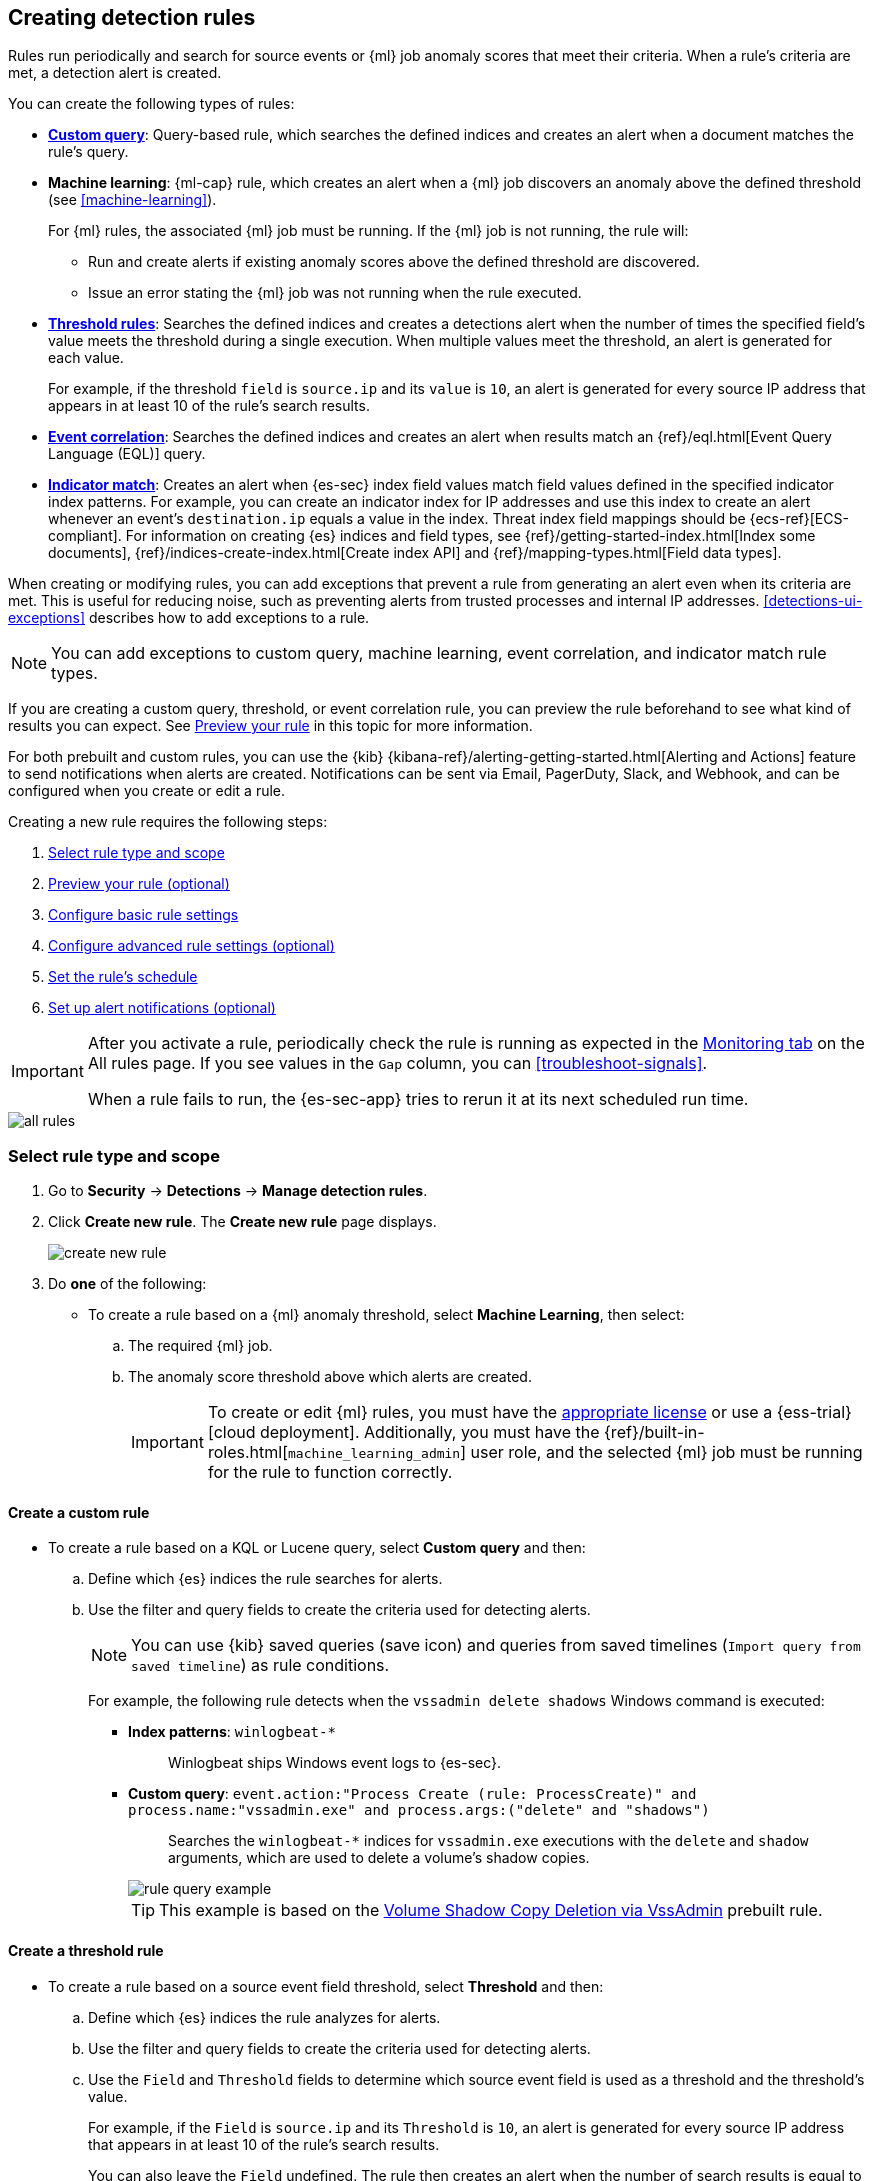 [[rules-ui-create]]
[role="xpack"]
== Creating detection rules

Rules run periodically and search for source events or {ml} job anomaly scores
that meet their criteria. When a rule's criteria are met, a detection alert is
created.

You can create the following types of rules:

* <<create-custom-rule, *Custom query*>>: Query-based rule, which searches the defined indices and
creates an alert when a document matches the rule's query.
* *Machine learning*: {ml-cap} rule, which creates an alert when a {ml} job
discovers an anomaly above the defined threshold (see <<machine-learning>>).
+
For {ml} rules, the associated {ml} job must be running. If the {ml} job is not
running, the rule will:

** Run and create alerts if existing anomaly scores above the defined threshold
are discovered.
** Issue an error stating the {ml} job was not running when the rule executed.
* <<create-threshold-rule, *Threshold rules*>>: Searches the defined indices and creates a detections alert
when the number of times the specified field's value meets the threshold during
a single execution. When multiple values meet the threshold, an alert is
generated for each value.
+
For example, if the threshold `field` is `source.ip` and its `value` is `10`, an
alert is generated for every source IP address that appears in at least 10 of
the rule's search results.
* <<create-eql-rule, *Event correlation*>>: Searches the defined indices and creates an alert when results match an
{ref}/eql.html[Event Query Language (EQL)] query.
* <<create-indicator-rule, *Indicator match*>>: Creates an alert when {es-sec} index field values match
field values defined in the specified indicator index patterns. For example, you
can create an indicator index for IP addresses and use this index to create an alert
whenever an event's `destination.ip` equals a value in the index. Threat index
field mappings should be {ecs-ref}[ECS-compliant]. For information on creating
{es} indices and field types, see
{ref}/getting-started-index.html[Index some documents],
{ref}/indices-create-index.html[Create index API] and
{ref}/mapping-types.html[Field data types].

When creating or modifying rules, you can add exceptions that prevent a rule from generating an alert even when its criteria are met. This is useful for reducing noise, such as preventing alerts from trusted processes and internal IP addresses. <<detections-ui-exceptions>> describes how to add exceptions to a rule.

NOTE: You can add exceptions to custom query, machine learning, event correlation, and indicator match rule types.

If you are creating a custom query, threshold, or event correlation rule, you can preview the rule beforehand to see what kind of results you can expect. See <<preview-rules, Preview your rule>> in this topic for more information.

For both prebuilt and custom rules, you can use the
{kib} {kibana-ref}/alerting-getting-started.html[Alerting and Actions] feature
to send notifications when alerts are created. Notifications can be sent via
Email, PagerDuty, Slack, and Webhook, and can be configured when you create or
edit a rule.

Creating a new rule requires the following steps:

. <<create-rule-ui>>
. <<preview-rules>>
. <<rule-ui-basic-params>>
. <<rule-ui-advanced-params>>
. <<rule-schedule>>
. <<rule-notifications>>

[IMPORTANT]
==============
After you activate a rule, periodically check the rule is running as expected
in the <<alerts-ui-monitor, Monitoring tab>> on the All rules page. If you see
values in the `Gap` column, you can <<troubleshoot-signals>>.

When a rule fails to run, the {es-sec-app} tries to rerun it at its next
scheduled run time.
==============

[role="screenshot"]
image::images/all-rules.png[]

[float]
[[create-rule-ui]]
=== Select rule type and scope

. Go to *Security* -> *Detections* -> *Manage detection rules*.
. Click *Create new rule*. The *Create new rule* page displays.
+
[role="screenshot"]
image::images/create-new-rule.png[]
+
. Do *one* of the following:
* To create a rule based on a {ml} anomaly threshold, select *Machine Learning*,
then select:
.. The required {ml} job.
.. The anomaly score threshold above which alerts are created.
+
[IMPORTANT]
==============
To create or edit {ml} rules, you must have the
https://www.elastic.co/subscriptions[appropriate license] or use a
{ess-trial}[cloud deployment]. Additionally, you must have the
{ref}/built-in-roles.html[`machine_learning_admin`] user role, and the selected
{ml} job must be running for the rule to function correctly.
==============

[discrete]
[[create-custom-rule]]
==== Create a custom rule
* To create a rule based on a KQL or Lucene query, select *Custom query* and
then:
.. Define which {es} indices the rule searches for alerts.
.. Use the filter and query fields to create the criteria used for detecting
alerts.
+
NOTE: You can use {kib} saved queries (save icon) and queries from saved timelines (`Import query from saved timeline`) as rule conditions.
+
For example, the following rule detects when the `vssadmin delete shadows`
Windows command is executed:

** *Index patterns*: `winlogbeat-*`
+
> Winlogbeat ships Windows event logs to {es-sec}.

** *Custom query*: `event.action:"Process Create (rule: ProcessCreate)" and process.name:"vssadmin.exe" and process.args:("delete" and "shadows")`
+
> Searches the `winlogbeat-*` indices for `vssadmin.exe` executions with
the `delete` and `shadow` arguments, which are used to delete a volume's shadow
copies.
+
[role="screenshot"]
image::images/rule-query-example.png[]
+
TIP: This example is based on the
<<volume-shadow-copy-deletion-via-vssadmin, Volume Shadow Copy Deletion via VssAdmin>> prebuilt rule.


[discrete]
[[create-threshold-rule]]
==== Create a threshold rule
* To create a rule based on a source event field threshold, select *Threshold*
and then:
.. Define which {es} indices the rule analyzes for alerts.
.. Use the filter and query fields to create the criteria used for detecting
alerts.
.. Use the `Field` and `Threshold` fields to determine which source event field
is used as a threshold and the threshold's value.
+
For example, if the `Field` is `source.ip` and its `Threshold` is `10`, an
alert is generated for every source IP address that appears in at least 10 of
the rule's search results.
+
You can also leave the `Field` undefined. The rule then creates an alert when
the number of search results is equal to or greater than the `Threshold` value.
+
If you want an alert for 10 or more failed login attempts to a specific host
per rule execution, enter the following rule parameters:

** *Custom query*: `host.name : liv-win-19 and event.category : "authentication" and event.outcome : "failure"`
** *Field*: Leave blank
** *Threshold*: `10`

[discrete]
[[create-eql-rule]]
==== Create an event correlation rule
* To create an event correlation rule using Event Query Language (EQL), select *Event Correlation* and then:
.. Define which {es} indices the rule searches for alerts.
.. Add an {ref}/eql-syntax.html[EQL statement] used to detect alerts.
+
For example, the following rule detects when `msxsl.exe` makes an outbound
network connection:
+
** *Index patterns*: `winlogbeat-*`
+
> Winlogbeat ships Windows events to {es-sec}.

** *EQL query*:
+
[source,eql]
----
sequence by process.entity_id
  [process
    where event.type in ("start", "process_started")
    and process.name == "msxsl.exe"]
  [network
    where event.type == "connection"
    and process.name == "msxsl.exe"
    and network.direction == "outgoing"]
----
+
Searches the `winlogbeat-*` indices for sequences of a `msxsl.exe` process start
event followed by an outbound network connection event that was started by the
`msxsl.exe` process.
+
[role="screenshot"]
image::images/eql-rule-query-example.png[]
+
NOTE: For sequence events, the {security-app} generates a single alert when all events listed in the sequence are detected. To see the matched sequence events in more detail, you can view the alert in the Timeline, and, if all events came from the same process, open the alert in Analyze Event view.

[discrete]
[[create-indicator-rule]]
==== Create an indicator match rule
* To create an indicator match rule that searches the specified indicator index patterns for
field values, select *Indicator Match* and then fill in these fields:
.. *Index patterns*: The {es-sec} event indices on which the rules runs.
.. *Custom query*: The query and filters used to retrieve the required results from
the {es-sec} event indices. For example, if you only need to check
`destination.ip` event values, add `destination.ip : *`.
+
TIP: If you want the rule to check every field in the indices, use this
wildcard expression: `*:*`.
.. *Indicator index patterns*: The indicator index patterns containing field values for which you want to generate alerts.
.. *Indicator index query*: The query and filters used to filter the fields from
the indicator index patterns.
.. *Indicator mapping*: Compares the values of the specified event and indicator field
values. When the field values are identical, an alert is generated. To define
which field values are compared from the indices:
** *Field*: The field used for comparing values in the {es-sec} event
indices.
** *Indicator index field*: The field used for comparing values in the indicator
indices.
.. You can add `AND` and `OR` clauses to define when alerts are generated.
+
For example, to create a rule that generates alerts when `host.name` *and*
`destination.ip` field values in the `logs-*` or `packetbeat-*` {es-sec} indices
are identical to the corresponding field values in the `mock-threat-list` indicator
index, enter the rule parameters seen in the following image:
+
[role="screenshot"]
image::images/indicator-rule-example.png[]
TIP: When an indicator match rule's conditions are met, the resulting detection alert does not contain explicit information about which event field(s) match which indicator field(s). As such, when you <<rule-ui-basic-params, configure basic rule settings>>, it is recommended that you include a reference to the field(s) to be matched in the rule `Name` and rule `Description`, and ensure that the Timeline template associated with the rule includes pre-defined column(s) for these fields. For example, if you create an indicator match rule that looks for matches between the `file.extension` field in file events and the `threat.file.extension` field in an indicator index, you might name your rule *"file.extension matches ransomware file extension"*, so that when an analyst investigates the detection alerts, they will see the rule name and know to further investigate the `file.extension` field value.
. Select the Timeline template used when you investigate an alert created by
the rule in Timeline (optional).
+
TIP: Before you create rules, create <<timelines-ui, Timeline templates>> so
they can be selected here. When alerts generated by the rule are investigated
in Timeline, Timeline query values are replaced with their corresponding alert
field values.
+
. Click *Continue*. The *About rule* pane is displayed.
+
[role="screenshot"]
image::images/about-rule-pane.png[]
+
. Continue with <<preview-rules, previewing the rule>> (optional) or <<rule-ui-basic-params, configuring basic rule settings>>.

[discrete]
[[preview-rules]]
=== Preview your rule (optional)

You can preview a custom query, threshold, or EQL (Event Correlation) rule to get feedback on how noisy the rule will be before submitting it. This allows you to fine-tune the query, if needed, to reduce the amount of alerts that may come in.

To preview a rule:

. Write the rule query.
+
. Select a timeframe of data to preview query results -- `Last hour`, `Last day`, or `Last month` -- from the *Quick query preview* drop-down.
+
. Click *Preview results*. A histogram shows the number of alerts you can expect based on the defined rule parameters and historical events in your indices.

A "noise warning" is displayed if the preview generates more than alert per hour.

[role="screenshot"]
image::images/preview-rule.png[]

NOTE: The preview excludes effects of rule exceptions and timestamp overrides.

[float]
[[rule-ui-basic-params]]
=== Configure basic rule settings

. Fill in the following fields:
.. *Name*: The rule's name.
.. *Description*: A description of what the rule does.
.. *Default severity*: Select the severity level of alerts created by the rule:
* `Low`: Alerts that are of interest but generally not considered to be
security incidents. Sometimes, a combination of low severity events can
indicate suspicious activity.
* `Medium`: Alerts that require investigation.
* `High`: Alerts that require an immediate investigation.
* `Critical`: Alerts that indicate it is highly likely a security incident has
occurred.
.. *Severity override* (optional): Select to use source event values to
override the *Default severity* in generated alerts. When selected, a UI
component is displayed where you can map the source event field values to
severity levels. The following example shows how to map severity levels to `host.name`
values:
+
[role="screenshot"]
image::images/severity-mapping-ui.png[]
.. *Default risk score*: A numerical value between 0 and 100 that correlates
with the *Severity* level. General guidelines are:
* `0` - `21` represents low severity.
* `22` - `47` represents medium severity.
* `48` - `73` represents high severity.
* `74` - `100` represents critical severity.
.. *Risk score override* (optional): Select to use a source event value to
override the *Default risk score* in generated alerts. When selected, a UI
component is displayed where you can select the source field used for the risk
score. For example, if you want to use the source event's risk score in
alerts:
+
[role="screenshot"]
image::images/risk-source-field-ui.png[]

. Continue with *one* of the following:

* <<rule-ui-advanced-params>>
* <<rule-schedule>>

[float]
[[rule-ui-advanced-params]]
=== Configure advanced rule settings (optional)

. Click *Advanced settings* and fill in the following fields where applicable:
.. *Reference URLs* (optional): References to information that is relevant to
the rule. For example, links to background information.
.. *False positives* (optional): List of common scenarios that may produce
false-positive alerts.
.. *MITRE ATT&CK^TM^* (optional): Relevant MITRE framework tactics and techniques.
.. *Tags* (optional): Words and phrases used to categorize, filter, and search
the rule.
.. *Investigation guide* (optional): Information for analysts investigating
alerts created by the rule.
.. *Author* (optional): The rule's authors.
.. *License* (optional): The rule's license.
.. *Elastic endpoint exceptions* (optional): Adds all Elastic Endpoint Security
rule exceptions to this rule (see <<detections-ui-exceptions>>).
+
NOTE: If you select this option, you can add
<<endpoint-rule-exceptions, Endpoint exceptions>> on the Rule details page.
Additionally, all future exceptions added to the Elastic Endpoint Security rule
also affect this rule.
+
.. *Building block* (optional): Select to create a building-block rule. By
default, alerts generated from a building-block rule are not displayed in the
UI. See <<building-block-rule>> for more information.
.. *Rule name override* (optional): Select a source event field to use as the
rule name in the UI (Alerts table). This is useful for exposing, at a glance,
more information about an alert. For example, if the rule generates alerts from
Suricata, selecting `event.action` lets you see what action (Suricata category)
caused the event directly in the Alerts table.
.. *Timestamp override* (optional): Select a source event timestamp field. When selected, the rule's query uses the selected field, instead of the default `@timestamp` field, to search for alerts. This can help reduce missing alerts due to network or server outages. Specifically, if your ingest pipeline adds a timestamp when events are sent to {es}, this avoids missing alerts due to ingestion delays.
+
TIP: These Filebeat modules have an `event.ingested` timestamp field that can
be used instead of the default `@timestamp` field:
{filebeat-ref}/filebeat-module-microsoft.html[Microsoft] and
{filebeat-ref}/filebeat-module-gsuite.html[GSuite].

. Click *Continue*. The *Schedule rule* pane is displayed.
+
[role="screenshot"]
image::images/schedule-rule.png[]

. Continue with <<rule-schedule, setting the rule's schedule>>.

[float]
[[rule-schedule]]
=== Set the rule's schedule

. Select how often the rule runs.
. Optionally, add `Additional look-back time` to the rule. When defined, the
rule searches indices with the additional time.
+
For example, if you set a rule to run every 5 minutes with an additional
look-back time of 1 minute, the rule runs every 5 minutes but analyses the
documents added to indices during the last 6 minutes.
+
[IMPORTANT]
==============
It is recommended to set the `Additional look-back time` to at
least 1 minute. This ensures there are no missing alerts when a rule does not
run exactly at its scheduled time.

The {es-sec-app} performs deduplication. Duplicate alerts discovered during the
`Additional look-back time` are *not* created.
==============
. Click *Continue*. The *Rule actions* pane is displayed.
+
[role="screenshot"]
image::images/rule-actions.png[]

. Do *one* of the following:

* Continue with <<rule-notifications, setting up alert notifications>> (optional).
* Create the rule (with or without activation).

[float]
[[rule-notifications]]
=== Set up alert notifications (optional)

Use {kib} Actions to set up notifications sent via other systems when alerts
are generated.

NOTE: To use {kib} Actions for alert notifications, you need the
https://www.elastic.co/subscriptions[appropriate license].

. Set when to send notifications:

* *On each rule execution*: Sends a notification every time new alerts are
generated.
* `Hourly`: Sends a notification every hour.
* `Daily`: Sends a notification every day.
* `Weekly`: Sends a notification every week.
+
NOTE: Notifications are sent only when new alerts are generated.
+
The available action types are displayed.
[role="screenshot"]
image::images/available-action-types.png[]

. Select the required action type, which determines how notifications are sent (Email, PagerDuty, Slack, Webhook).
+
NOTE: Each action type requires a connector. Connectors store the
information required to send the notification from the external system. You can
configure connectors while creating the rule or on the {kib} Alerts and Actions
page (*Management* -> *Alerts and Actions* -> *Connectors*). For more
information, see {kibana-ref}/action-types.html[Action and connector types].
+
The selected action type fields are displayed (Slack example).
[role="screenshot"]
image::images/selected-action-type.png[]
+
. Fill in the fields for the selected action types. For all action types, click
the icon above the `Message` field to add
<<rule-action-variables, placeholders>> for rule and alert details to the
notifications.
+
. Create the rule with or without activation.
+
NOTE: When you activate a rule, it is queued and its schedule is determined by
its initial run time. For example, if you activate a rule that runs every 5
minutes at 14:03 but it does not run until 14:04, it will run again at 14:09.

[float]
[[rule-action-variables]]
==== Alert notification placeholders

These placeholders can be added to <<rule-notifications, rule action>> fields:

* `{{state.signals_count}}`: Number of alerts detected
* `{{context.alerts}}`: Array of detected alerts
* `{{{context.results_link}}}`: URL to the alerts in {kib}
* `{{context.rule.anomaly_threshold}}`: Anomaly threshold score above which
alerts are generated ({ml} rules only)
* `{{context.rule.description}}`: Rule description
* `{{context.rule.false_positives}}`: Rule false positives
* `{{context.rule.filters}}`: Rule filters (query rules only)
* `{{context.rule.id}}`: Unique rule ID returned after creating the rule
* `{{context.rule.index}}`: Indices rule runs on (query rules only)
* `{{context.rule.language}}`: Rule query language (query rules only)
* `{{context.rule.machine_learning_job_id}}`: ID of associated {ml} job ({ml}
rules only)
* `{{context.rule.max_signals}}`: Maximum allowed number of alerts per rule
execution
* `{{context.rule.name}}`: Rule name
* `{{context.rule.output_index}}`: Index to which alerts are written
* `{{context.rule.query}}`: Rule query (query rules only)
* `{{context.rule.references}}`: Rule references
* `{{context.rule.risk_score}}`: Default rule risk score
* `{{context.rule.rule_id}}`: Generated or user-defined rule ID that can be
used as an identifier across systems
* `{{context.rule.saved_id}}`: Saved search ID
* `{{context.rule.severity}}`: Default rule severity
* `{{context.rule.threat}}`: Rule threat framework
* `{{context.rule.threshold}}`: Rule threshold values (threshold rules only)
* `{{context.rule.timeline_id}}`: Associated timeline ID
* `{{context.rule.timeline_title}}`: Associated timeline name
* `{{context.rule.type}}`: Rule type
* `{{context.rule.version}}`: Rule version

NOTE: The `{{context.rule.severity}}` and `{{context.rule.risk_score}}`
placeholders contain the rule's default values even when the *Severity override*
and *Risk score override* options are used.

To understand which fields to parse, see the <<rule-api-overview>> to view the JSON representation of rules. The following is an example of http://mustache.github.io/[mustache syntax] to display the list of enabled filters:

[source,json]
--------------------------------------------------
{{#context.rule.filters}}
{{^meta.disabled}}{{meta.key}} {{#meta.negate}}NOT {{/meta.negate}}{{meta.type}} {{^exists}}{{meta.value}}{{meta.params.query}}{{/exists}}{{/meta.disabled}}
{{/context.rule.filters}}
--------------------------------------------------
